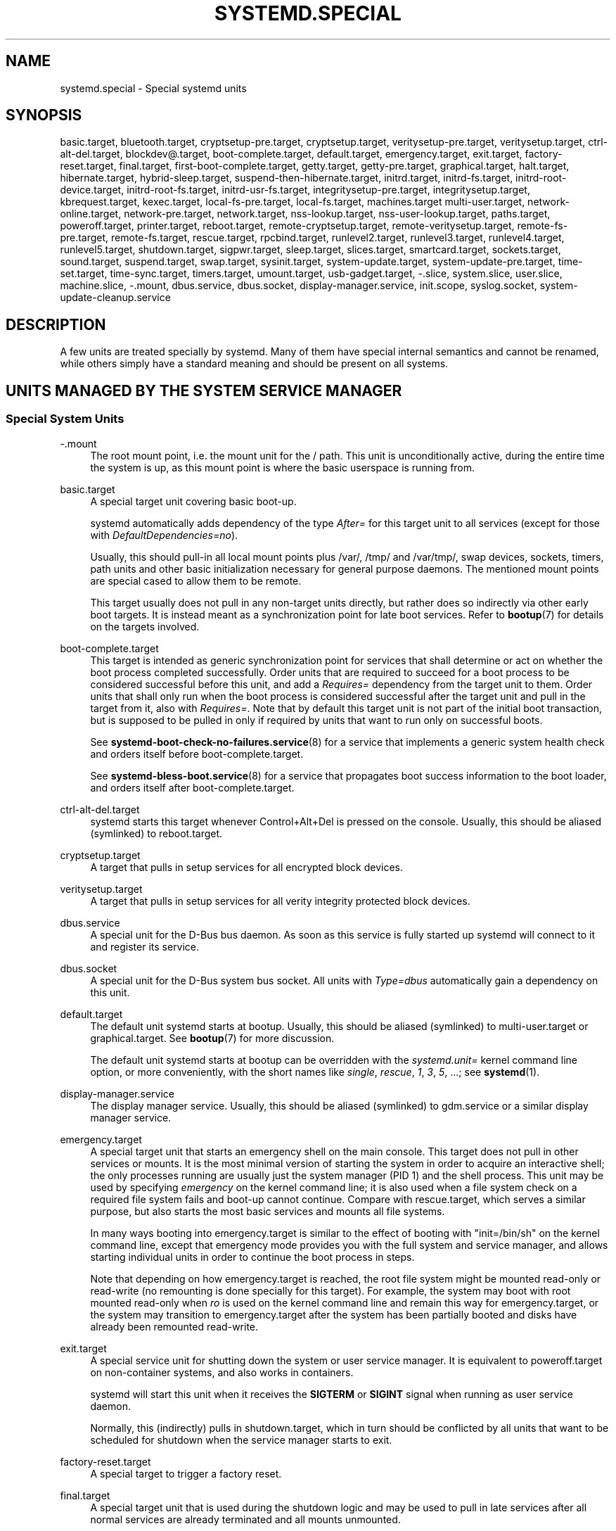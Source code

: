 '\" t
.TH "SYSTEMD\&.SPECIAL" "7" "" "systemd 251" "systemd.special"
.\" -----------------------------------------------------------------
.\" * Define some portability stuff
.\" -----------------------------------------------------------------
.\" ~~~~~~~~~~~~~~~~~~~~~~~~~~~~~~~~~~~~~~~~~~~~~~~~~~~~~~~~~~~~~~~~~
.\" http://bugs.debian.org/507673
.\" http://lists.gnu.org/archive/html/groff/2009-02/msg00013.html
.\" ~~~~~~~~~~~~~~~~~~~~~~~~~~~~~~~~~~~~~~~~~~~~~~~~~~~~~~~~~~~~~~~~~
.ie \n(.g .ds Aq \(aq
.el       .ds Aq '
.\" -----------------------------------------------------------------
.\" * set default formatting
.\" -----------------------------------------------------------------
.\" disable hyphenation
.nh
.\" disable justification (adjust text to left margin only)
.ad l
.\" -----------------------------------------------------------------
.\" * MAIN CONTENT STARTS HERE *
.\" -----------------------------------------------------------------
.SH "NAME"
systemd.special \- Special systemd units
.SH "SYNOPSIS"
.PP
basic\&.target,
bluetooth\&.target,
cryptsetup\-pre\&.target,
cryptsetup\&.target,
veritysetup\-pre\&.target,
veritysetup\&.target,
ctrl\-alt\-del\&.target,
blockdev@\&.target,
boot\-complete\&.target,
default\&.target,
emergency\&.target,
exit\&.target,
factory\-reset\&.target,
final\&.target,
first\-boot\-complete\&.target,
getty\&.target,
getty\-pre\&.target,
graphical\&.target,
halt\&.target,
hibernate\&.target,
hybrid\-sleep\&.target,
suspend\-then\-hibernate\&.target,
initrd\&.target,
initrd\-fs\&.target,
initrd\-root\-device\&.target,
initrd\-root\-fs\&.target,
initrd\-usr\-fs\&.target,
integritysetup\-pre\&.target,
integritysetup\&.target,
kbrequest\&.target,
kexec\&.target,
local\-fs\-pre\&.target,
local\-fs\&.target,
machines\&.target
multi\-user\&.target,
network\-online\&.target,
network\-pre\&.target,
network\&.target,
nss\-lookup\&.target,
nss\-user\-lookup\&.target,
paths\&.target,
poweroff\&.target,
printer\&.target,
reboot\&.target,
remote\-cryptsetup\&.target,
remote\-veritysetup\&.target,
remote\-fs\-pre\&.target,
remote\-fs\&.target,
rescue\&.target,
rpcbind\&.target,
runlevel2\&.target,
runlevel3\&.target,
runlevel4\&.target,
runlevel5\&.target,
shutdown\&.target,
sigpwr\&.target,
sleep\&.target,
slices\&.target,
smartcard\&.target,
sockets\&.target,
sound\&.target,
suspend\&.target,
swap\&.target,
sysinit\&.target,
system\-update\&.target,
system\-update\-pre\&.target,
time\-set\&.target,
time\-sync\&.target,
timers\&.target,
umount\&.target,
usb\-gadget\&.target,
\-\&.slice,
system\&.slice,
user\&.slice,
machine\&.slice,
\-\&.mount,
dbus\&.service,
dbus\&.socket,
display\-manager\&.service,
init\&.scope,
syslog\&.socket,
system\-update\-cleanup\&.service
.SH "DESCRIPTION"
.PP
A few units are treated specially by systemd\&. Many of them have special internal semantics and cannot be renamed, while others simply have a standard meaning and should be present on all systems\&.
.SH "UNITS MANAGED BY THE SYSTEM SERVICE MANAGER"
.SS "Special System Units"
.PP
\-\&.mount
.RS 4
The root mount point, i\&.e\&. the mount unit for the
/
path\&. This unit is unconditionally active, during the entire time the system is up, as this mount point is where the basic userspace is running from\&.
.RE
.PP
basic\&.target
.RS 4
A special target unit covering basic boot\-up\&.
.sp
systemd automatically adds dependency of the type
\fIAfter=\fR
for this target unit to all services (except for those with
\fIDefaultDependencies=no\fR)\&.
.sp
Usually, this should pull\-in all local mount points plus
/var/,
/tmp/
and
/var/tmp/, swap devices, sockets, timers, path units and other basic initialization necessary for general purpose daemons\&. The mentioned mount points are special cased to allow them to be remote\&.
.sp
This target usually does not pull in any non\-target units directly, but rather does so indirectly via other early boot targets\&. It is instead meant as a synchronization point for late boot services\&. Refer to
\fBbootup\fR(7)
for details on the targets involved\&.
.RE
.PP
boot\-complete\&.target
.RS 4
This target is intended as generic synchronization point for services that shall determine or act on whether the boot process completed successfully\&. Order units that are required to succeed for a boot process to be considered successful before this unit, and add a
\fIRequires=\fR
dependency from the target unit to them\&. Order units that shall only run when the boot process is considered successful after the target unit and pull in the target from it, also with
\fIRequires=\fR\&. Note that by default this target unit is not part of the initial boot transaction, but is supposed to be pulled in only if required by units that want to run only on successful boots\&.
.sp
See
\fBsystemd-boot-check-no-failures.service\fR(8)
for a service that implements a generic system health check and orders itself before
boot\-complete\&.target\&.
.sp
See
\fBsystemd-bless-boot.service\fR(8)
for a service that propagates boot success information to the boot loader, and orders itself after
boot\-complete\&.target\&.
.RE
.PP
ctrl\-alt\-del\&.target
.RS 4
systemd starts this target whenever Control+Alt+Del is pressed on the console\&. Usually, this should be aliased (symlinked) to
reboot\&.target\&.
.RE
.PP
cryptsetup\&.target
.RS 4
A target that pulls in setup services for all encrypted block devices\&.
.RE
.PP
veritysetup\&.target
.RS 4
A target that pulls in setup services for all verity integrity protected block devices\&.
.RE
.PP
dbus\&.service
.RS 4
A special unit for the D\-Bus bus daemon\&. As soon as this service is fully started up systemd will connect to it and register its service\&.
.RE
.PP
dbus\&.socket
.RS 4
A special unit for the D\-Bus system bus socket\&. All units with
\fIType=dbus\fR
automatically gain a dependency on this unit\&.
.RE
.PP
default\&.target
.RS 4
The default unit systemd starts at bootup\&. Usually, this should be aliased (symlinked) to
multi\-user\&.target
or
graphical\&.target\&. See
\fBbootup\fR(7)
for more discussion\&.
.sp
The default unit systemd starts at bootup can be overridden with the
\fIsystemd\&.unit=\fR
kernel command line option, or more conveniently, with the short names like
\fIsingle\fR,
\fIrescue\fR,
\fI1\fR,
\fI3\fR,
\fI5\fR, \&...; see
\fBsystemd\fR(1)\&.
.RE
.PP
display\-manager\&.service
.RS 4
The display manager service\&. Usually, this should be aliased (symlinked) to
gdm\&.service
or a similar display manager service\&.
.RE
.PP
emergency\&.target
.RS 4
A special target unit that starts an emergency shell on the main console\&. This target does not pull in other services or mounts\&. It is the most minimal version of starting the system in order to acquire an interactive shell; the only processes running are usually just the system manager (PID 1) and the shell process\&. This unit may be used by specifying
\fIemergency\fR
on the kernel command line; it is also used when a file system check on a required file system fails and boot\-up cannot continue\&. Compare with
rescue\&.target, which serves a similar purpose, but also starts the most basic services and mounts all file systems\&.
.sp
In many ways booting into
emergency\&.target
is similar to the effect of booting with
"init=/bin/sh"
on the kernel command line, except that emergency mode provides you with the full system and service manager, and allows starting individual units in order to continue the boot process in steps\&.
.sp
Note that depending on how
emergency\&.target
is reached, the root file system might be mounted read\-only or read\-write (no remounting is done specially for this target)\&. For example, the system may boot with root mounted read\-only when
\fIro\fR
is used on the kernel command line and remain this way for
emergency\&.target, or the system may transition to
emergency\&.target
after the system has been partially booted and disks have already been remounted read\-write\&.
.RE
.PP
exit\&.target
.RS 4
A special service unit for shutting down the system or user service manager\&. It is equivalent to
poweroff\&.target
on non\-container systems, and also works in containers\&.
.sp
systemd will start this unit when it receives the
\fBSIGTERM\fR
or
\fBSIGINT\fR
signal when running as user service daemon\&.
.sp
Normally, this (indirectly) pulls in
shutdown\&.target, which in turn should be conflicted by all units that want to be scheduled for shutdown when the service manager starts to exit\&.
.RE
.PP
factory\-reset\&.target
.RS 4
A special target to trigger a factory reset\&.
.RE
.PP
final\&.target
.RS 4
A special target unit that is used during the shutdown logic and may be used to pull in late services after all normal services are already terminated and all mounts unmounted\&.
.RE
.PP
getty\&.target
.RS 4
A special target unit that pulls in statically configured local TTY
getty
instances\&.
.RE
.PP
graphical\&.target
.RS 4
A special target unit for setting up a graphical login screen\&. This pulls in
multi\-user\&.target\&.
.sp
Units that are needed for graphical logins shall add
\fIWants=\fR
dependencies for their unit to this unit (or
multi\-user\&.target) during installation\&. This is best configured via
\fIWantedBy=graphical\&.target\fR
in the unit\*(Aqs [Install] section\&.
.RE
.PP
hibernate\&.target
.RS 4
A special target unit for hibernating the system\&. This pulls in
sleep\&.target\&.
.RE
.PP
hybrid\-sleep\&.target
.RS 4
A special target unit for hibernating and suspending the system at the same time\&. This pulls in
sleep\&.target\&.
.RE
.PP
suspend\-then\-hibernate\&.target
.RS 4
A special target unit for suspending the system for a period of time, waking it and putting it into hibernate\&. This pulls in
sleep\&.target\&.
.RE
.PP
halt\&.target
.RS 4
A special target unit for shutting down and halting the system\&. Note that this target is distinct from
poweroff\&.target
in that it generally really just halts the system rather than powering it down\&.
.sp
Applications wanting to halt the system should not start this unit directly, but should instead execute
\fBsystemctl halt\fR
(possibly with the
\fB\-\-no\-block\fR
option) or call
\fBsystemd\fR(1)\*(Aqs
\fBorg\&.freedesktop\&.systemd1\&.Manager\&.Halt\fR
D\-Bus method directly\&.
.RE
.PP
init\&.scope
.RS 4
This scope unit is where the system and service manager (PID 1) itself resides\&. It is active as long as the system is running\&.
.RE
.PP
initrd\&.target
.RS 4
This is the default target in the initramfs, similar to
default\&.target
in the main system\&. It is used to mount the real root and transition to it\&. See
\fBbootup\fR(7)
for more discussion\&.
.RE
.PP
initrd\-fs\&.target
.RS 4
\fBsystemd-fstab-generator\fR(3)
automatically adds dependencies of type
\fIBefore=\fR
to
sysroot\-usr\&.mount
and all mount points found in
/etc/fstab
that have the
\fBx\-initrd\&.mount\fR
mount option set and do not have the
\fBnoauto\fR
mount option set\&. It is also indirectly ordered after
sysroot\&.mount\&. Thus, once this target is reached the
/sysroot/
hierarchy is fully set up, in preparation for the transition to the host OS\&.
.RE
.PP
initrd\-root\-device\&.target
.RS 4
A special initrd target unit that is reached when the root filesystem device is available, but before it has been mounted\&.
\fBsystemd-fstab-generator\fR(3)
and
\fBsystemd-gpt-auto-generator\fR(3)
automatically setup the appropriate dependencies to make this happen\&.
.RE
.PP
initrd\-root\-fs\&.target
.RS 4
\fBsystemd-fstab-generator\fR(3)
automatically adds dependencies of type
\fIBefore=\fR
to the
sysroot\&.mount
unit, which is generated from the kernel command line\*(Aqs
\fIroot=\fR
setting (or equivalent)\&.
.RE
.PP
initrd\-usr\-fs\&.target
.RS 4
\fBsystemd-fstab-generator\fR(3)
automatically adds dependencies of type
\fIBefore=\fR
to the
sysusr\-usr\&.mount
unit, which is generated from the kernel command line\*(Aqs
\fIusr=\fR
switch\&. Services may order themselves after this target unit in order to run once the
/sysusr/
hierarchy becomes available, on systems that come up initially without a root file system, but with an initialized
/usr/
and need to access that before setting up the root file system to ultimately switch to\&. On systems where
\fIusr=\fR
is not used this target is ordered after
sysroot\&.mount
and thus mostly equivalent to
initrd\-root\-fs\&.target\&. In effect on any system once this target is reached the file system backing
/usr/
is mounted, though possibly at two different locations, either below the
/sysusr/
or the
/sysroot/
hierarchies\&.
.RE
.PP
kbrequest\&.target
.RS 4
systemd starts this target whenever Alt+ArrowUp is pressed on the console\&. Note that any user with physical access to the machine will be able to do this, without authentication, so this should be used carefully\&.
.RE
.PP
kexec\&.target
.RS 4
A special target unit for shutting down and rebooting the system via kexec\&.
.sp
Applications wanting to reboot the system should not start this unit directly, but should instead execute
\fBsystemctl kexec\fR
(possibly with the
\fB\-\-no\-block\fR
option) or call
\fBsystemd\fR(1)\*(Aqs
\fBorg\&.freedesktop\&.systemd1\&.Manager\&.KExec\fR
D\-Bus method directly\&.
.RE
.PP
local\-fs\&.target
.RS 4
\fBsystemd-fstab-generator\fR(3)
automatically adds dependencies of type
\fIBefore=\fR
to all mount units that refer to local mount points for this target unit\&. In addition, it adds dependencies of type
\fIWants=\fR
to this target unit for those mounts listed in
/etc/fstab
that have the
\fBauto\fR
mount option set\&.
.RE
.PP
machines\&.target
.RS 4
A standard target unit for starting all the containers and other virtual machines\&. See
systemd\-nspawn@\&.service
for an example\&.
.RE
.PP
multi\-user\&.target
.RS 4
A special target unit for setting up a multi\-user system (non\-graphical)\&. This is pulled in by
graphical\&.target\&.
.sp
Units that are needed for a multi\-user system shall add
\fIWants=\fR
dependencies for their unit to this unit during installation\&. This is best configured via
\fIWantedBy=multi\-user\&.target\fR
in the unit\*(Aqs [Install] section\&.
.RE
.PP
network\-online\&.target
.RS 4
Units that strictly require a configured network connection should pull in
network\-online\&.target
(via a
\fIWants=\fR
type dependency) and order themselves after it\&. This target unit is intended to pull in a service that delays further execution until the network is sufficiently set up\&. What precisely this requires is left to the implementation of the network managing service\&.
.sp
Note the distinction between this unit and
network\&.target\&. This unit is an active unit (i\&.e\&. pulled in by the consumer rather than the provider of this functionality) and pulls in a service which possibly adds substantial delays to further execution\&. In contrast,
network\&.target
is a passive unit (i\&.e\&. pulled in by the provider of the functionality, rather than the consumer) that usually does not delay execution much\&. Usually,
network\&.target
is part of the boot of most systems, while
network\-online\&.target
is not, except when at least one unit requires it\&. Also see
\m[blue]\fBRunning Services After the Network is up\fR\m[]\&\s-2\u[1]\d\s+2
for more information\&.
.sp
All mount units for remote network file systems automatically pull in this unit, and order themselves after it\&. Note that networking daemons that simply
\fIprovide\fR
functionality to other hosts (as opposed to
\fIconsume\fR
functionality of other hosts) generally do not need to pull this in\&.
.sp
systemd automatically adds dependencies of type
\fIWants=\fR
and
\fIAfter=\fR
for this target unit to all SysV init script service units with an LSB header referring to the
"$network"
facility\&.
.sp
Note that this unit is only useful during the original system start\-up logic\&. After the system has completed booting up, it will not track the online state of the system anymore\&. Due to this it cannot be used as a network connection monitor concept, it is purely a one\-time system start\-up concept\&.
.RE
.PP
paths\&.target
.RS 4
A special target unit that sets up all path units (see
\fBsystemd.path\fR(5)
for details) that shall be active after boot\&.
.sp
It is recommended that path units installed by applications get pulled in via
\fIWants=\fR
dependencies from this unit\&. This is best configured via a
\fIWantedBy=paths\&.target\fR
in the path unit\*(Aqs [Install] section\&.
.RE
.PP
poweroff\&.target
.RS 4
A special target unit for shutting down and powering off the system\&.
.sp
Applications wanting to power off the system should not start this unit directly, but should instead execute
\fBsystemctl poweroff\fR
(possibly with the
\fB\-\-no\-block\fR
option) or call
\fBsystemd-logind\fR(8)\*(Aqs
\fBorg\&.freedesktop\&.login1\&.Manager\&.PowerOff\fR
D\-Bus method directly\&.
.sp
runlevel0\&.target
is an alias for this target unit, for compatibility with SysV\&.
.RE
.PP
reboot\&.target
.RS 4
A special target unit for shutting down and rebooting the system\&.
.sp
Applications wanting to reboot the system should not start this unit directly, but should instead execute
\fBsystemctl reboot\fR
(possibly with the
\fB\-\-no\-block\fR
option) or call
\fBsystemd-logind\fR(8)\*(Aqs
\fBorg\&.freedesktop\&.login1\&.Manager\&.Reboot\fR
D\-Bus method directly\&.
.sp
runlevel6\&.target
is an alias for this target unit, for compatibility with SysV\&.
.RE
.PP
remote\-cryptsetup\&.target
.RS 4
Similar to
cryptsetup\&.target, but for encrypted devices which are accessed over the network\&. It is used for
\fBcrypttab\fR(8)
entries marked with
\fB_netdev\fR\&.
.RE
.PP
remote\-veritysetup\&.target
.RS 4
Similar to
veritysetup\&.target, but for verity integrity protected devices which are accessed over the network\&. It is used for
\fBveritytab\fR(8)
entries marked with
\fB_netdev\fR\&.
.RE
.PP
remote\-fs\&.target
.RS 4
Similar to
local\-fs\&.target, but for remote mount points\&.
.sp
systemd automatically adds dependencies of type
\fIAfter=\fR
for this target unit to all SysV init script service units with an LSB header referring to the
"$remote_fs"
facility\&.
.RE
.PP
rescue\&.target
.RS 4
A special target unit that pulls in the base system (including system mounts) and spawns a rescue shell\&. Isolate to this target in order to administer the system in single\-user mode with all file systems mounted but with no services running, except for the most basic\&. Compare with
emergency\&.target, which is much more reduced and does not provide the file systems or most basic services\&. Compare with
multi\-user\&.target, this target could be seen as
single\-user\&.target\&.
.sp
runlevel1\&.target
is an alias for this target unit, for compatibility with SysV\&.
.sp
Use the
"systemd\&.unit=rescue\&.target"
kernel command line option to boot into this mode\&. A short alias for this kernel command line option is
"1", for compatibility with SysV\&.
.RE
.PP
runlevel2\&.target, runlevel3\&.target, runlevel4\&.target, runlevel5\&.target
.RS 4
These are targets that are called whenever the SysV compatibility code asks for runlevel 2, 3, 4, 5, respectively\&. It is a good idea to make this an alias for (i\&.e\&. symlink to)
graphical\&.target
(for runlevel 5) or
multi\-user\&.target
(the others)\&.
.RE
.PP
shutdown\&.target
.RS 4
A special target unit that terminates the services on system shutdown\&.
.sp
Services that shall be terminated on system shutdown shall add
\fIConflicts=\fR
and
\fIBefore=\fR
dependencies to this unit for their service unit, which is implicitly done when
\fIDefaultDependencies=yes\fR
is set (the default)\&.
.RE
.PP
sigpwr\&.target
.RS 4
A special target that is started when systemd receives the SIGPWR process signal, which is normally sent by the kernel or UPS daemons when power fails\&.
.RE
.PP
sleep\&.target
.RS 4
A special target unit that is pulled in by
suspend\&.target,
hibernate\&.target
and
hybrid\-sleep\&.target
and may be used to hook units into the sleep state logic\&.
.RE
.PP
slices\&.target
.RS 4
A special target unit that sets up all slice units (see
\fBsystemd.slice\fR(5)
for details) that shall always be active after boot\&. By default the generic
system\&.slice
slice unit as well as the root slice unit
\-\&.slice
are pulled in and ordered before this unit (see below)\&.
.sp
Adding slice units to
slices\&.target
is generally not necessary\&. Instead, when some unit that uses
\fISlice=\fR
is started, the specified slice will be started automatically\&. Adding
\fIWantedBy=slices\&.target\fR
lines to the [Install] section should only be done for units that need to be always active\&. In that case care needs to be taken to avoid creating a loop through the automatic dependencies on "parent" slices\&.
.RE
.PP
sockets\&.target
.RS 4
A special target unit that sets up all socket units (see
\fBsystemd.socket\fR(5)
for details) that shall be active after boot\&.
.sp
Services that can be socket\-activated shall add
\fIWants=\fR
dependencies to this unit for their socket unit during installation\&. This is best configured via a
\fIWantedBy=sockets\&.target\fR
in the socket unit\*(Aqs [Install] section\&.
.RE
.PP
suspend\&.target
.RS 4
A special target unit for suspending the system\&. This pulls in
sleep\&.target\&.
.RE
.PP
swap\&.target
.RS 4
Similar to
local\-fs\&.target, but for swap partitions and swap files\&.
.RE
.PP
sysinit\&.target
.RS 4
systemd automatically adds dependencies of the types
\fIRequires=\fR
and
\fIAfter=\fR
for this target unit to all services (except for those with
\fIDefaultDependencies=no\fR)\&.
.sp
This target pulls in the services required for system initialization\&. System services pulled in by this target should declare
\fIDefaultDependencies=no\fR
and specify all their dependencies manually, including access to anything more than a read only root filesystem\&. For details on the dependencies of this target, refer to
\fBbootup\fR(7)\&.
.RE
.PP
syslog\&.socket
.RS 4
The socket unit syslog implementations should listen on\&. All userspace log messages will be made available on this socket\&. For more information about syslog integration, please consult the
\m[blue]\fBSyslog Interface\fR\m[]\&\s-2\u[2]\d\s+2
document\&.
.RE
.PP
system\-update\&.target, system\-update\-pre\&.target, system\-update\-cleanup\&.service
.RS 4
A special target unit that is used for offline system updates\&.
\fBsystemd-system-update-generator\fR(8)
will redirect the boot process to this target if
/system\-update
exists\&. For more information see
\fBsystemd.offline-updates\fR(7)\&.
.sp
Updates should happen before the
system\-update\&.target
is reached, and the services which implement them should cause the machine to reboot\&. The main units executing the update should order themselves after
system\-update\-pre\&.target
but not pull it in\&. Services which want to run during system updates only, but before the actual system update is executed should order themselves before this unit and pull it in\&. As a safety measure, if this does not happen, and
/system\-update
still exists after
system\-update\&.target
is reached,
system\-update\-cleanup\&.service
will remove this symlink and reboot the machine\&.
.RE
.PP
timers\&.target
.RS 4
A special target unit that sets up all timer units (see
\fBsystemd.timer\fR(5)
for details) that shall be active after boot\&.
.sp
It is recommended that timer units installed by applications get pulled in via
\fIWants=\fR
dependencies from this unit\&. This is best configured via
\fIWantedBy=timers\&.target\fR
in the timer unit\*(Aqs [Install] section\&.
.RE
.PP
umount\&.target
.RS 4
A special target unit that unmounts all mount and automount points on system shutdown\&.
.sp
Mounts that shall be unmounted on system shutdown shall add Conflicts dependencies to this unit for their mount unit, which is implicitly done when
\fIDefaultDependencies=yes\fR
is set (the default)\&.
.RE
.SS "Special System Units for Devices"
.PP
Some target units are automatically pulled in as devices of certain kinds show up in the system\&. These may be used to automatically activate various services based on the specific type of the available hardware\&.
.PP
bluetooth\&.target
.RS 4
This target is started automatically as soon as a Bluetooth controller is plugged in or becomes available at boot\&.
.sp
This may be used to pull in Bluetooth management daemons dynamically when Bluetooth hardware is found\&.
.RE
.PP
printer\&.target
.RS 4
This target is started automatically as soon as a printer is plugged in or becomes available at boot\&.
.sp
This may be used to pull in printer management daemons dynamically when printer hardware is found\&.
.RE
.PP
smartcard\&.target
.RS 4
This target is started automatically as soon as a smartcard controller is plugged in or becomes available at boot\&.
.sp
This may be used to pull in smartcard management daemons dynamically when smartcard hardware is found\&.
.RE
.PP
sound\&.target
.RS 4
This target is started automatically as soon as a sound card is plugged in or becomes available at boot\&.
.sp
This may be used to pull in audio management daemons dynamically when audio hardware is found\&.
.RE
.PP
usb\-gadget\&.target
.RS 4
This target is started automatically as soon as a USB Device Controller becomes available at boot\&.
.sp
This may be used to pull in usb gadget dynamically when UDC hardware is found\&.
.RE
.SS "Special Passive System Units"
.PP
A number of special system targets are defined that can be used to properly order boot\-up of optional services\&. These targets are generally not part of the initial boot transaction, unless they are explicitly pulled in by one of the implementing services\&. Note specifically that these
\fIpassive\fR
target units are generally not pulled in by the consumer of a service, but by the provider of the service\&. This means: a consuming service should order itself after these targets (as appropriate), but not pull it in\&. A providing service should order itself before these targets (as appropriate) and pull it in (via a
\fIWants=\fR
type dependency)\&.
.PP
Note that these passive units cannot be started manually, i\&.e\&.
"systemctl start time\-sync\&.target"
will fail with an error\&. They can only be pulled in by dependency\&. This is enforced since they exist for ordering purposes only and thus are not useful as only unit within a transaction\&.
.PP
blockdev@\&.target
.RS 4
This template unit is used to order mount units and other consumers of block devices after services that synthesize these block devices\&. In particular, this is intended to be used with storage services (such as
\fBsystemd-cryptsetup@.service\fR(5)/
\fBsystemd-veritysetup@.service\fR(5)) that allocate and manage a virtual block device\&. Storage services are ordered before an instance of
blockdev@\&.target, and the consumer units after it\&. The ordering is particularly relevant during shutdown, as it ensures that the mount is deactivated first and the service backing the mount later\&. The
blockdev@\&.target
instance should be pulled in via a
\fBWants=\fR
dependency of the storage daemon and thus generally not be part of any transaction unless a storage daemon is used\&. The instance name for instances of this template unit must be a properly escaped block device node path, e\&.g\&.
blockdev@dev\-mapper\-foobar\&.target
for the storage device
/dev/mapper/foobar\&.
.RE
.PP
cryptsetup\-pre\&.target
.RS 4
This passive target unit may be pulled in by services that want to run before any encrypted block device is set up\&. All encrypted block devices are set up after this target has been reached\&. Since the shutdown order is implicitly the reverse start\-up order between units, this target is particularly useful to ensure that a service is shut down only after all encrypted block devices are fully stopped\&.
.RE
.PP
veritysetup\-pre\&.target
.RS 4
This passive target unit may be pulled in by services that want to run before any verity integrity protected block device is set up\&. All verity integrity protected block devices are set up after this target has been reached\&. Since the shutdown order is implicitly the reverse start\-up order between units, this target is particularly useful to ensure that a service is shut down only after all verity integrity protected block devices are fully stopped\&.
.RE
.PP
first\-boot\-complete\&.target
.RS 4
This passive target is intended as a synchronization point for units that need to run once during the first boot\&. Only after all units ordered before this target have finished, will the
\fBmachine-id\fR(5)
be committed to disk, marking the first boot as completed\&. If the boot is aborted at any time before that, the next boot will re\-run any units with
\fIConditionFirstBoot=yes\fR\&.
.RE
.PP
getty\-pre\&.target
.RS 4
A special passive target unit\&. Users of this target are expected to pull it in the boot transaction via a dependency (e\&.g\&.
\fIWants=\fR)\&. Order your unit before this unit if you want to make use of the console just before
getty
is started\&.
.RE
.PP
local\-fs\-pre\&.target
.RS 4
This target unit is automatically ordered before all local mount points marked with
\fBauto\fR
(see above)\&. It can be used to execute certain units before all local mounts\&.
.RE
.PP
network\&.target
.RS 4
This unit is supposed to indicate when network functionality is available, but it is only very weakly defined what that is supposed to mean\&. However, the following should apply at minimum:
.sp
.RS 4
.ie n \{\
\h'-04'\(bu\h'+03'\c
.\}
.el \{\
.sp -1
.IP \(bu 2.3
.\}
At start\-up, any configured synthetic network devices (i\&.e\&. not physical ones that require hardware to show up and be probed, but virtual ones like bridge devices and similar which are created programmatically) that do not depend on any underlying hardware should be allocated by the time this target is reached\&. It is not necessary for these interfaces to also have completed IP level configuration by the time
network\&.target
is reached\&.
.RE
.sp
.RS 4
.ie n \{\
\h'-04'\(bu\h'+03'\c
.\}
.el \{\
.sp -1
.IP \(bu 2.3
.\}
At shutdown, a unit that is ordered after
network\&.target
will be stopped before the network \(em to whatever level it might be set up by then \(em is shut down\&. It is hence useful when writing service files that require network access on shutdown, which should order themselves after this target, but not pull it in\&. Also see
\m[blue]\fBRunning Services After the Network is up\fR\m[]\&\s-2\u[1]\d\s+2
for more information\&.
.RE
.sp
It must emphasized that at start\-up there\*(Aqs no guarantee that hardware\-based devices have shown up by the time this target is reached, or even acquired complete IP configuration\&. For that purpose use
network\-online\&.target
as described above\&.
.RE
.PP
network\-pre\&.target
.RS 4
This passive target unit may be pulled in by services that want to run before any network is set up, for example for the purpose of setting up a firewall\&. All network management software orders itself after this target, but does not pull it in\&.
.RE
.PP
nss\-lookup\&.target
.RS 4
A target that should be used as synchronization point for all host/network name service lookups\&. Note that this is independent of UNIX user/group name lookups for which
nss\-user\-lookup\&.target
should be used\&. All services for which the availability of full host/network name resolution is essential should be ordered after this target, but not pull it in\&. systemd automatically adds dependencies of type
\fIAfter=\fR
for this target unit to all SysV init script service units with an LSB header referring to the
"$named"
facility\&.
.RE
.PP
nss\-user\-lookup\&.target
.RS 4
A target that should be used as synchronization point for all regular UNIX user/group name service lookups\&. Note that this is independent of host/network name lookups for which
nss\-lookup\&.target
should be used\&. All services for which the availability of the full user/group database is essential should be ordered after this target, but not pull it in\&. All services which provide parts of the user/group database should be ordered before this target, and pull it in\&. Note that this unit is only relevant for regular users and groups \(em system users and groups are required to be resolvable during earliest boot already, and hence do not need any special ordering against this target\&.
.RE
.PP
remote\-fs\-pre\&.target
.RS 4
This target unit is automatically ordered before all mount point units (see above) and cryptsetup/veritysetup devices marked with the
\fB_netdev\fR\&. It can be used to run certain units before remote encrypted devices and mounts are established\&. Note that this unit is generally not part of the initial transaction, unless the unit that wants to be ordered before all remote mounts pulls it in via a
\fIWants=\fR
type dependency\&. If the unit wants to be pulled in by the first remote mount showing up, it should use
network\-online\&.target
(see above)\&.
.RE
.PP
rpcbind\&.target
.RS 4
The portmapper/rpcbind pulls in this target and orders itself before it, to indicate its availability\&. systemd automatically adds dependencies of type
\fIAfter=\fR
for this target unit to all SysV init script service units with an LSB header referring to the
"$portmap"
facility\&.
.RE
.PP
time\-set\&.target
.RS 4
Services responsible for setting the system clock (\fBCLOCK_REALTIME\fR) from a local source (such as a maintained timestamp file or imprecise real\-time clock) should pull in this target and order themselves before it\&. Services where approximate, roughly monotonic time is desired should be ordered after this unit, but not pull it in\&.
.sp
This target does not provide the accuracy guarantees of
time\-sync\&.target
(see below), however does not depend on remote clock sources to be reachable, i\&.e\&. the target is typically not delayed by network problems and similar\&. Use of this target is recommended for services where approximate clock accuracy and rough monotonicity is desired but activation shall not be delayed for possibly unreliable network communication\&.
.sp
The service manager automatically adds dependencies of type
\fIAfter=\fR
for this target unit to all timer units with at least one
\fIOnCalendar=\fR
directive\&.
.sp
The
\fBsystemd-timesyncd.service\fR(8)
service is a simple daemon that pulls in this target and orders itself before it\&. Besides implementing the SNTP network protocol it maintains a timestamp file on disk whose modification time is regularlary updated\&. At service start\-up the local system clock is set from that modification time, ensuring it increases roughly monotonically\&.
.sp
Note that ordering a unit after
time\-set\&.target
only has effect if there\*(Aqs actually a service ordered before it that delays it until the clock is adjusted for rough monotonicity\&. Otherwise, this target might get reached before the clock is adjusted to be roughly monotonic\&. Enable
\fBsystemd-timesyncd.service\fR(8), or an alternative NTP implementation to delay the target\&.
.RE
.PP
time\-sync\&.target
.RS 4
Services indicating completed synchronization of the system clock (\fBCLOCK_REALTIME\fR) to a remote source should pull in this target and order themselves before it\&. Services where accurate time is essential should be ordered after this unit, but not pull it in\&.
.sp
The service manager automatically adds dependencies of type
\fIAfter=\fR
for this target unit to all SysV init script service units with an LSB header referring to the
"$time"
facility, as well to all timer units with at least one
\fIOnCalendar=\fR
directive\&.
.sp
This target provides stricter clock accuracy guarantees than
time\-set\&.target
(see above), but likely requires network communication and thus introduces unpredictable delays\&. Services that require clock accuracy and where network communication delays are acceptable should use this target\&. Services that require a less accurate clock, and only approximate and roughly monotonic clock behaviour should use
time\-set\&.target
instead\&.
.sp
Note that ordering a unit after
time\-sync\&.target
only has effect if there\*(Aqs actually a service ordered before it that delays it until clock synchronization is reached\&. Otherwise, this target might get reached before the clock is synchronized to any remote accurate reference clock\&. When using
\fBsystemd-timesyncd.service\fR(8), enable
\fBsystemd-time-wait-sync.service\fR(8)
to delay the target; or use an equivalent service for other NTP implementations\&.
.sp
.it 1 an-trap
.nr an-no-space-flag 1
.nr an-break-flag 1
.br
.B Table\ \&1.\ \&Comparison
.TS
allbox tab(:);
lB lB.
T{
time\-set\&.target
T}:T{
time\-sync\&.target
T}
.T&
l l
l l
l l
l l
l l.
T{
"quick" to reach
T}:T{
"slow" to reach
T}
T{
typically uses local clock sources, boot process not affected by availability of external resources
T}:T{
typically uses remote clock sources, inserts dependencies on remote resources into boot process
T}
T{
reliable, because local
T}:T{
unreliable, because typically network involved
T}
T{
typically guarantees an approximate and roughly monotonic clock only
T}:T{
typically guarantees an accurate clock
T}
T{
implemented by systemd\-timesyncd\&.service
T}:T{
implemented by systemd\-time\-wait\-sync\&.service
T}
.TE
.sp 1
.RE
.SS "Special Slice Units"
.PP
There are four
"\&.slice"
units which form the basis of the hierarchy for assignment of resources for services, users, and virtual machines or containers\&. See
\fBsystemd.slice\fR(7)
for details about slice units\&.
.PP
\-\&.slice
.RS 4
The root slice is the root of the slice hierarchy\&. It usually does not contain units directly, but may be used to set defaults for the whole tree\&.
.RE
.PP
system\&.slice
.RS 4
By default, all system services started by
\fBsystemd\fR
are found in this slice\&.
.RE
.PP
user\&.slice
.RS 4
By default, all user processes and services started on behalf of the user, including the per\-user systemd instance are found in this slice\&. This is pulled in by
systemd\-logind\&.service\&.
.RE
.PP
machine\&.slice
.RS 4
By default, all virtual machines and containers registered with
\fBsystemd\-machined\fR
are found in this slice\&. This is pulled in by
systemd\-machined\&.service\&.
.RE
.SH "UNITS MANAGED BY THE USER SERVICE MANAGER"
.SS "Special User Units"
.PP
When systemd runs as a user instance, the following special units are available:
.PP
default\&.target
.RS 4
This is the main target of the user session, started by default\&. Various services that compose the normal user session should be pulled into this target\&. In this regard,
default\&.target
is similar to
multi\-user\&.target
in the system instance, but it is a real unit, not an alias\&.
.RE
.PP
In addition, the following units are available which have definitions similar to their system counterparts:
exit\&.target,
shutdown\&.target,
sockets\&.target,
timers\&.target,
paths\&.target,
bluetooth\&.target,
printer\&.target,
smartcard\&.target,
sound\&.target\&.
.SS "Special Passive User Units"
.PP
graphical\-session\&.target
.RS 4
This target is active whenever any graphical session is running\&. It is used to stop user services which only apply to a graphical (X, Wayland, etc\&.) session when the session is terminated\&. Such services should have
"PartOf=graphical\-session\&.target"
in their [Unit] section\&. A target for a particular session (e\&. g\&.
gnome\-session\&.target) starts and stops
"graphical\-session\&.target"
with
"BindsTo=graphical\-session\&.target"\&.
.sp
Which services are started by a session target is determined by the
"Wants="
and
"Requires="
dependencies\&. For services that can be enabled independently, symlinks in
"\&.wants/"
and
"\&.requires/"
should be used, see
\fBsystemd.unit\fR(5)\&. Those symlinks should either be shipped in packages, or should be added dynamically after installation, for example using
"systemctl add\-wants", see
\fBsystemctl\fR(1)\&.
.PP
\fBExample\ \&1.\ \&Nautilus as part of a GNOME session\fR
"gnome\-session\&.target"
pulls in Nautilus as top\-level service:
.sp
.if n \{\
.RS 4
.\}
.nf
[Unit]
Description=User systemd services for GNOME graphical session
Wants=nautilus\&.service
BindsTo=graphical\-session\&.target
.fi
.if n \{\
.RE
.\}
.sp
"nautilus\&.service"
gets stopped when the session stops:
.sp
.if n \{\
.RS 4
.\}
.nf
[Unit]
Description=Render the desktop icons with Nautilus
PartOf=graphical\-session\&.target

[Service]
\&...
.fi
.if n \{\
.RE
.\}
.RE
.PP
graphical\-session\-pre\&.target
.RS 4
This target contains services which set up the environment or global configuration of a graphical session, such as SSH/GPG agents (which need to export an environment variable into all desktop processes) or migration of obsolete d\-conf keys after an OS upgrade (which needs to happen before starting any process that might use them)\&. This target must be started before starting a graphical session like
gnome\-session\&.target\&.
.RE
.PP
xdg\-desktop\-autostart\&.target
.RS 4
The XDG specification defines a way to autostart applications using XDG desktop files\&. systemd ships
\fBsystemd-xdg-autostart-generator\fR(8)
for the XDG desktop files in autostart directories\&. Desktop Environments can opt\-in to use this service by adding a
\fIWants=\fR
dependency on
xdg\-desktop\-autostart\&.target\&.
.RE
.SS "Special User Slice Units"
.PP
There are four
"\&.slice"
units which form the basis of the user hierarchy for assignment of resources for user applications and services\&. See
\fBsystemd.slice\fR(7)
for details about slice units and the documentation about
\m[blue]\fBDesktop Environments\fR\m[]\&\s-2\u[3]\d\s+2
for further information\&.
.PP
\-\&.slice
.RS 4
The root slice is the root of the user\*(Aqs slice hierarchy\&. It usually does not contain units directly, but may be used to set defaults for the whole tree\&.
.RE
.PP
app\&.slice
.RS 4
By default, all user services and applications managed by
\fBsystemd\fR
are found in this slice\&. All interactively launched applications like web browsers and text editors as well as non\-critical services should be placed into this slice\&.
.RE
.PP
session\&.slice
.RS 4
All essential services and applications required for the session should use this slice\&. These are services that either cannot be restarted easily or where latency issues may affect the interactivity of the system and applications\&. This includes the display server, screen readers and other services such as DBus or XDG portals\&. Such services should be configured to be part of this slice by adding
\fISlice=session\&.slice\fR
to their unit files\&.
.RE
.PP
background\&.slice
.RS 4
All services running low\-priority background tasks should use this slice\&. This permits resources to be preferentially assigned to the other slices\&. Examples include non\-interactive tasks like file indexing or backup operations where latency is not important\&.
.RE
.SH "SEE ALSO"
.PP
\fBsystemd\fR(1),
\fBsystemd.unit\fR(5),
\fBsystemd.service\fR(5),
\fBsystemd.socket\fR(5),
\fBsystemd.target\fR(5),
\fBsystemd.slice\fR(5),
\fBbootup\fR(7),
\fBsystemd-fstab-generator\fR(8),
\fBuser@.service\fR(5)
.SH "NOTES"
.IP " 1." 4
Running Services After the Network is up
.RS 4
\%https://www.freedesktop.org/wiki/Software/systemd/NetworkTarget
.RE
.IP " 2." 4
Syslog Interface
.RS 4
\%https://www.freedesktop.org/wiki/Software/systemd/syslog
.RE
.IP " 3." 4
Desktop Environments
.RS 4
\%https://systemd.io/DESKTOP_ENVIRONMENTS
.RE
